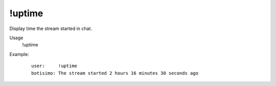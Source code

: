 !uptime
=======

Display time the stream started in chat.

Usage
    !uptime

Example:
    ::

        user:     !uptime
        botisimo: ​The stream started 2 hours 16 minutes 30 seconds ago
